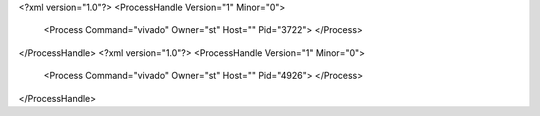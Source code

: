 <?xml version="1.0"?>
<ProcessHandle Version="1" Minor="0">
    <Process Command="vivado" Owner="st" Host="" Pid="3722">
    </Process>
</ProcessHandle>
<?xml version="1.0"?>
<ProcessHandle Version="1" Minor="0">
    <Process Command="vivado" Owner="st" Host="" Pid="4926">
    </Process>
</ProcessHandle>
